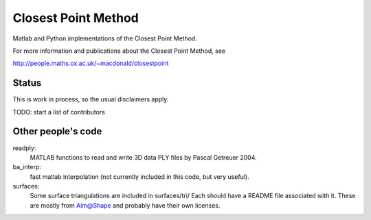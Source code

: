 Closest Point Method
====================
Matlab and Python implementations of the Closest Point Method.

For more information and publications about the Closest Point Method, see

http://people.maths.ox.ac.uk/~macdonald/closestpoint


Status
------
This is work in process, so the usual disclaimers apply.


TODO: start a list of contributors


Other people's code
-------------------
readply:
    MATLAB functions to read and write 3D data PLY files
    by Pascal Getreuer 2004.

ba_interp:
    fast matlab interpolation (not currently included in this
    code, but very useful).

surfaces:
    Some surface triangulations are included in surfaces/tri/
    Each should have a README file associated with it.
    These are mostly from Aim@Shape and probably have their own licenses.
